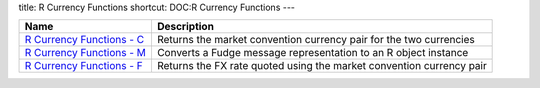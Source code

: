 title: R Currency Functions
shortcut: DOC:R Currency Functions
---


+-----------------------------------------------------------------------------------------------------------------------------------------------------------------+----------------------------------------------------------------------+
| Name                                                                                                                                                            | Description                                                          |
+=================================================================================================================================================================+======================================================================+
|  `R Currency Functions - C </confluence/DOC/OpenGamma-Platform-Documentation/OpenGamma-Tools-for-R/R-Currency-Functions/R-Currency-Functions---C/index.rst>`_   | Returns the market convention currency pair for the two currencies   |
+-----------------------------------------------------------------------------------------------------------------------------------------------------------------+----------------------------------------------------------------------+
|  `R Currency Functions - M </confluence/DOC/OpenGamma-Platform-Documentation/OpenGamma-Tools-for-R/R-Currency-Functions/R-Currency-Functions---M/index.rst>`_   | Converts a Fudge message representation to an R object instance      |
+-----------------------------------------------------------------------------------------------------------------------------------------------------------------+----------------------------------------------------------------------+
|  `R Currency Functions - F </confluence/DOC/OpenGamma-Platform-Documentation/OpenGamma-Tools-for-R/R-Currency-Functions/R-Currency-Functions---F/index.rst>`_   | Returns the FX rate quoted using the market convention currency pair |
+-----------------------------------------------------------------------------------------------------------------------------------------------------------------+----------------------------------------------------------------------+



